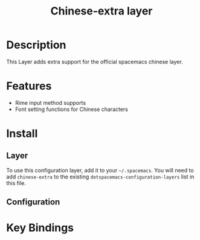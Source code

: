 #+TITLE: Chinese-extra layer

* Table of Contents                                         :TOC_4_gh:noexport:
- [[#description][Description]]
- [[#features][Features]]
- [[#install][Install]]
  - [[#layer][Layer]]
  - [[#configuration][Configuration]]
- [[#key-bindings][Key Bindings]]

* Description
This Layer adds extra support for the official spacemacs chinese layer.

* Features
- Rime input method supports
- Font setting functions for Chinese characters

* Install
** Layer
To use this configuration layer, add it to your =~/.spacemacs=. You will need to
add =chinese-extra= to the existing =dotspacemacs-configuration-layers= list in this
file.

** Configuration

* Key Bindings
